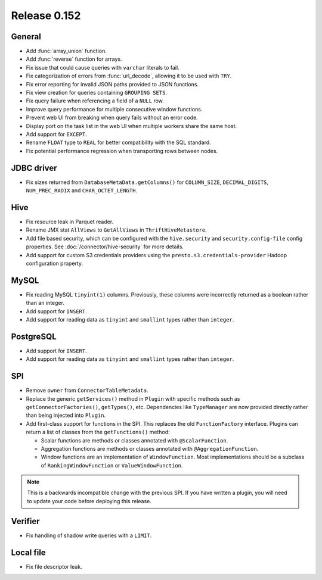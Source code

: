 =============
Release 0.152
=============

General
-------

* Add :func:`array_union` function.
* Add :func:`reverse` function for arrays.
* Fix issue that could cause queries with ``varchar`` literals to fail.
* Fix categorization of errors from :func:`url_decode`, allowing it to be used with ``TRY``.
* Fix error reporting for invalid JSON paths provided to JSON functions.
* Fix view creation for queries containing ``GROUPING SETS``.
* Fix query failure when referencing a field of a ``NULL`` row.
* Improve query performance for multiple consecutive window functions.
* Prevent web UI from breaking when query fails without an error code.
* Display port on the task list in the web UI when multiple workers share the same host.
* Add support for ``EXCEPT``.
* Rename ``FLOAT`` type to ``REAL`` for better compatibility with the SQL standard.
* Fix potential performance regression when transporting rows between nodes.

JDBC driver
-----------

* Fix sizes returned from ``DatabaseMetaData.getColumns()`` for
  ``COLUMN_SIZE``, ``DECIMAL_DIGITS``, ``NUM_PREC_RADIX`` and ``CHAR_OCTET_LENGTH``.

Hive
----

* Fix resource leak in Parquet reader.
* Rename JMX stat ``AllViews`` to ``GetAllViews`` in ``ThriftHiveMetastore``.
* Add file based security, which can be configured with the ``hive.security``
  and ``security.config-file`` config properties. See :doc:`/connector/hive-security`
  for more details.
* Add support for custom S3 credentials providers using the
  ``presto.s3.credentials-provider`` Hadoop configuration property.

MySQL
-----

* Fix reading MySQL ``tinyint(1)`` columns. Previously, these columns were
  incorrectly returned as a boolean rather than an integer.
* Add support for ``INSERT``.
* Add support for reading data as ``tinyint`` and ``smallint`` types rather than ``integer``.

PostgreSQL
----------

* Add support for ``INSERT``.
* Add support for reading data as ``tinyint`` and ``smallint`` types rather than ``integer``.

SPI
---

* Remove ``owner`` from ``ConnectorTableMetadata``.
* Replace the  generic ``getServices()`` method in ``Plugin`` with specific
  methods such as ``getConnectorFactories()``, ``getTypes()``, etc.
  Dependencies like ``TypeManager`` are now provided directly rather
  than being injected into ``Plugin``.
* Add first-class support for functions in the SPI. This replaces the old
  ``FunctionFactory`` interface. Plugins can return a list of classes from the
  ``getFunctions()`` method:

  * Scalar functions are methods or classes annotated with ``@ScalarFunction``.
  * Aggregation functions are methods or classes annotated with ``@AggregationFunction``.
  * Window functions are an implementation of ``WindowFunction``. Most implementations
    should be a subclass of ``RankingWindowFunction`` or ``ValueWindowFunction``.

.. note::
    This is a backwards incompatible change with the previous SPI.
    If you have written a plugin, you will need to update your code
    before deploying this release.

Verifier
--------

* Fix handling of shadow write queries with a ``LIMIT``.

Local file
----------

* Fix file descriptor leak.
